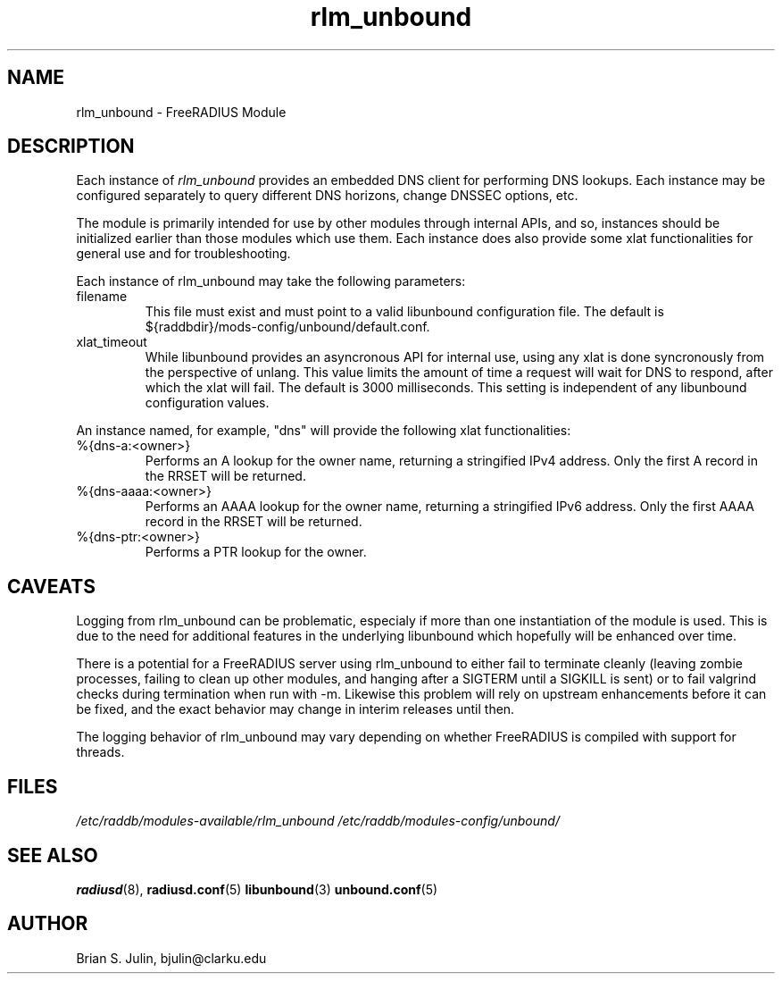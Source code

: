 .\"     # DS - begin display
.de DS
.RS
.nf
.sp
..
.\"     # DE - end display
.de DE
.fi
.RE
.sp
..
.TH rlm_unbound 5 "8 July 2013" "" "FreeRADIUS Module"
.SH NAME
rlm_unbound \- FreeRADIUS Module
.SH DESCRIPTION
Each instance of \fIrlm_unbound\fP provides an embedded DNS client
for performing DNS lookups.  Each instance may be configured separately
to query different DNS horizons, change DNSSEC options, etc.
.PP
The module is primarily intended for use by other modules through
internal APIs, and so, instances should be initialized earlier than
those modules which use them.  Each instance does also provide some
xlat functionalities for general use and for troubleshooting.
.PP
Each instance of rlm_unbound may take the following parameters:
.IP filename
This file must exist and must point to a valid libunbound configuration file.
The default is ${raddbdir}/mods-config/unbound/default.conf.
.IP xlat_timeout
While libunbound provides an asyncronous API for internal use, using any xlat
is done syncronously from the perspective of unlang.  This value limits the
amount of time a request will wait for DNS to respond, after which the xlat
will fail.  The default is 3000 milliseconds.  This setting is independent of
any libunbound configuration values.
.PP
An instance named, for example, "dns" will provide the following xlat
functionalities:
.IP %{dns-a:<owner>}
Performs an A lookup for the owner name, returning a stringified IPv4
address.  Only the first A record in the RRSET will be returned.
.IP %{dns-aaaa:<owner>}
Performs an AAAA lookup for the owner name, returning a stringified IPv6
address.  Only the first AAAA record in the RRSET will be returned.
.IP %{dns-ptr:<owner>}
Performs a PTR lookup for the owner.
.PP
.SH CAVEATS
Logging from rlm_unbound can be problematic, especialy if more than one
instantiation of the module is used.  This is due to the need for additional
features in the underlying libunbound which hopefully will be enhanced over
time.
.PP
There is a potential for a FreeRADIUS server using rlm_unbound to either
fail to terminate cleanly (leaving zombie processes, failing to clean up
other modules, and hanging after a SIGTERM until a SIGKILL is sent) or
to fail valgrind checks during termination when run with -m.  Likewise this
problem will rely on upstream enhancements before it can be fixed, and the
exact behavior may change in interim releases until then.
.PP
The logging behavior of rlm_unbound may vary depending on whether
FreeRADIUS is compiled with support for threads.
.PP
.SH FILES
.I /etc/raddb/modules-available/rlm_unbound
.I /etc/raddb/modules-config/unbound/
.PP
.SH "SEE ALSO"
.BR radiusd (8),
.BR radiusd.conf (5)
.BR libunbound (3)
.BR unbound.conf (5)
.SH AUTHOR
Brian S. Julin, bjulin@clarku.edu

